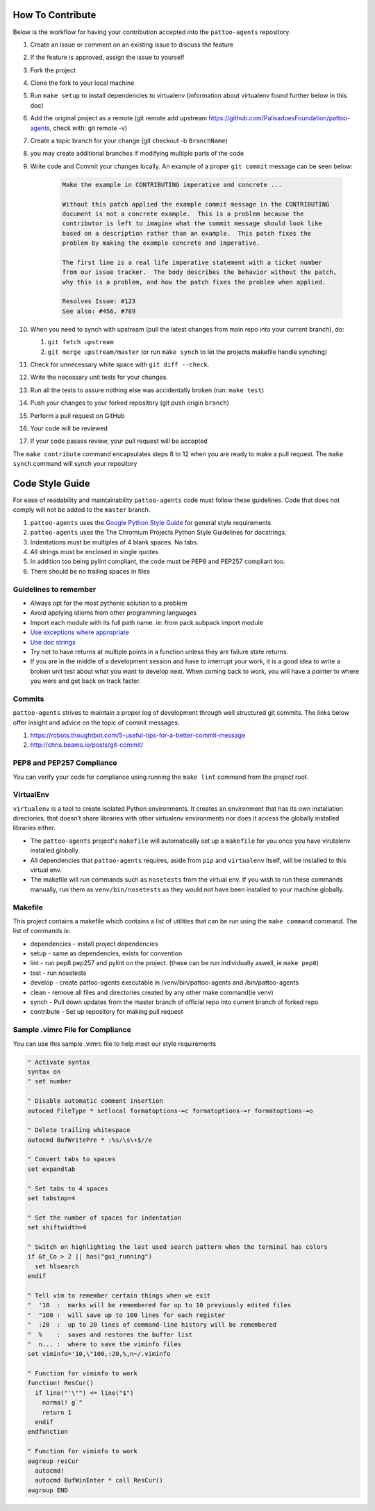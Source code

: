 How To Contribute
=================

Below is the workflow for having your contribution accepted into the ``pattoo-agents`` repository.

#. Create an Issue or comment on an existing issue to discuss the feature
#. If the feature is approved, assign the issue to yourself
#. Fork the project
#. Clone the fork to your local machine
#. Run ``make setup`` to install dependencies to virtualenv (information about virtualenv found further below in this doc)
#. Add the original project as a remote (git remote add upstream https://github.com/PalisadoesFoundation/pattoo-agents, check with: git remote -v)
#. Create a topic branch for your change (git checkout -b ``BranchName``\ )
#. you may create additional branches if modifying multiple parts of the code
#. Write code and Commit your changes locally. An example of a proper ``git commit`` message can be seen below:

    .. code-block::

        Make the example in CONTRIBUTING imperative and concrete ...

        Without this patch applied the example commit message in the CONTRIBUTING
        document is not a concrete example.  This is a problem because the
        contributor is left to imagine what the commit message should look like
        based on a description rather than an example.  This patch fixes the
        problem by making the example concrete and imperative.

        The first line is a real life imperative statement with a ticket number
        from our issue tracker.  The body describes the behavior without the patch,
        why this is a problem, and how the patch fixes the problem when applied.

        Resolves Issue: #123
        See also: #456, #789


#. When you need to synch with upstream (pull the latest changes from main repo into your current branch), do:

   #. ``git fetch upstream``
   #. ``git merge upstream/master`` (or run ``make synch`` to let the projects makefile handle synching)

#. Check for unnecessary white space with ``git diff --check``.
#. Write the necessary unit tests for your changes.
#. Run all the tests to assure nothing else was accidentally broken (run: ``make test``\ )
#. Push your changes to your forked repository (git push origin ``branch``\ )
#. Perform a pull request on GitHub
#. Your code will be reviewed
#. If your code passes review, your pull request will be accepted

The ``make contribute`` command encapsulates steps 8 to 12 when you are ready to make a pull request.
The ``make synch`` command will synch your repository

Code Style Guide
================

For ease of readability and maintainability ``pattoo-agents`` code must follow these guidelines. Code that does not comply will not be added to the ``master`` branch.

#. ``pattoo-agents`` uses the `Google Python Style Guide <https://google.github.io/styleguide/pyguide.html#Exceptions>`_ for general style requirements
#. ``pattoo-agents`` uses the The Chromium Projects Python Style Guidelines for docstrings.
#. Indentations must be multiples of 4 blank spaces. No tabs.
#. All strings must be enclosed in single quotes
#. In addition too being pylint compliant, the code must be PEP8 and PEP257 compliant too.
#. There should be no trailing spaces in files

Guidelines to remember
----------------------

* Always opt for the most pythonic solution to a problem
* Avoid applying idioms from other programming languages
* Import each module with its full path name. ie: from pack.subpack import module
* `Use exceptions where appropriate <https://google.github.io/styleguide/pyguide.html#Exceptions>`_
* `Use doc strings <http://sphinxcontrib-napoleon.readthedocs.org/en/latest/example_google.html>`_
* Try not to have returns at multiple points in a function unless they are failure state returns.
* If you are in the middle of a development session and have to interrupt your work, it is a good idea to write a broken unit test about what you want to develop next. When coming back to work, you will have a pointer to where you were and get back on track faster.

Commits
-------

``pattoo-agents`` strives to maintain a proper log of development through well structured git commits. The links below offer insight and advice on the topic of commit messages:

#. https://robots.thoughtbot.com/5-useful-tips-for-a-better-commit-message
#. http://chris.beams.io/posts/git-commit/

PEP8 and PEP257 Compliance
--------------------------

You can verify your code for compliance using running the ``make lint`` command from the project root.

VirtualEnv
----------

``virtualenv`` is a tool to create isolated Python environments.
It creates an environment that has its own installation directories, that doesn’t share libraries with other virtualenv environments nor does it access the globally installed libraries either.

* The ``pattoo-agents`` project's ``makefile`` will automatically set up a ``makefile`` for you once you have virutalenv installed globally.
* All dependencies that ``pattoo-agents`` requires, aside from ``pip`` and ``virtualenv`` itself, will be installed to this virtual env.
* The makefile will run commands such as ``nosetests`` from the virtual env. If you wish to run these commands manually, run them as ``venv/bin/nosetests`` as they would not have been installed to your machine globally.

Makefile
--------

This project contains a makefile which contains a list of utilities that can be run using the ``make command`` command.
The list of commands is:


* dependencies - install project dependencies
* setup - same as dependencies, exists for convention
* lint - run pep8 pep257 and pylint on the project. (these can be run individually aswell, ie ``make pep8``\ )
* test - run nosetests
* develop - create pattoo-agents executable in /venv/bin/pattoo-agents and /bin/pattoo-agents
* clean - remove all files and directories created by any other make command(ie venv)
* synch - Pull down updates from the master branch of official repo into current branch of forked repo
* contribute - Set up repository for making pull request

Sample .vimrc File for Compliance
---------------------------------

You can use this sample .vimrc file to help meet our style requirements

.. code-block::

   " Activate syntax
   syntax on
   " set number

   " Disable automatic comment insertion
   autocmd FileType * setlocal formatoptions-=c formatoptions-=r formatoptions-=o

   " Delete trailing whitespace
   autocmd BufWritePre * :%s/\s\+$//e

   " Convert tabs to spaces
   set expandtab

   " Set tabs to 4 spaces
   set tabstop=4

   " Set the number of spaces for indentation
   set shiftwidth=4

   " Switch on highlighting the last used search pattern when the terminal has colors
   if &t_Co > 2 || has("gui_running")
     set hlsearch
   endif

   " Tell vim to remember certain things when we exit
   "  '10  :  marks will be remembered for up to 10 previously edited files
   "  "100 :  will save up to 100 lines for each register
   "  :20  :  up to 20 lines of command-line history will be remembered
   "  %    :  saves and restores the buffer list
   "  n... :  where to save the viminfo files
   set viminfo='10,\"100,:20,%,n~/.viminfo

   " Function for viminfo to work
   function! ResCur()
     if line("'\"") <= line("$")
       normal! g`"
       return 1
     endif
   endfunction

   " Function for viminfo to work
   augroup resCur
     autocmd!
     autocmd BufWinEnter * call ResCur()
   augroup END
